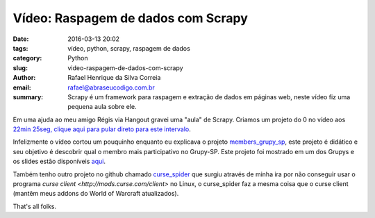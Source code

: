 Vídeo: Raspagem de dados com Scrapy
###################################

:date: 2016-03-13 20:02
:tags: vídeo, python, scrapy, raspagem de dados
:category: Python
:slug: video-raspagem-de-dados-com-scrapy
:author: Rafael Henrique da Silva Correia
:email:  rafael@abraseucodigo.com.br
:summary: Scrapy é um framework para raspagem e extração de dados em páginas web, neste vídeo fiz uma pequena aula sobre ele.

Em uma ajuda ao meu amigo Régis via Hangout gravei uma "aula" de Scrapy. Criamos um projeto do 0 no vídeo aos `22min 25seg, clique aqui para pular direto para este intervalo <https://youtu.be/LtjMCcDC3fA?t=22m25s>`_.

.. youtube:: LtjMCcDC3fA

Infelizmente o vídeo cortou um pouquinho enquanto eu explicava o projeto `members_grupy_sp <https://github.com/rafaelhenrique/members_grupy_sp>`_, este projeto é didático e seu objetivo é descobrir qual o membro mais participativo no Grupy-SP. Este projeto foi mostrado em um dos Grupys e os slides estão disponíveis `aqui <https://speakerdeck.com/rafaelhenrique/raspagem-de-dados-com-scrapy>`_.

Também tenho outro projeto no github chamado `curse_spider <https://github.com/rafaelhenrique/curse_spider>`_ que surgiu através de minha ira por não conseguir usar o programa `curse client <http://mods.curse.com/client>` no Linux, o curse_spider faz a mesma coisa que o curse client (mantêm meus addons do World of Warcraft atualizados).

That's all folks.
